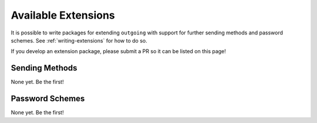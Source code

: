 Available Extensions
====================

It is possible to write packages for extending ``outgoing`` with support for
further sending methods and password schemes.  See :ref:`writing-extensions`
for how to do so.

If you develop an extension package, please submit a PR so it can be listed on
this page!

Sending Methods
---------------

None yet.  Be the first!


Password Schemes
----------------

None yet.  Be the first!
